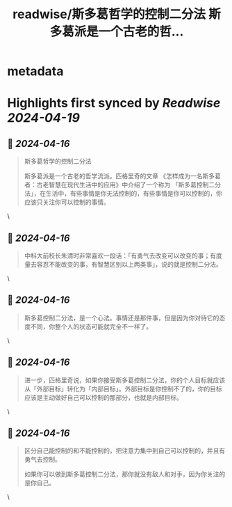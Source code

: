 :PROPERTIES:
:title: readwise/斯多葛哲学的控制二分法 斯多葛派是一个古老的哲...
:END:


* metadata
:PROPERTIES:
:author: [[henices on Twitter]]
:full-title: "斯多葛哲学的控制二分法 斯多葛派是一个古老的哲..."
:category: [[tweets]]
:url: https://twitter.com/henices/status/1779523234624344258
:image-url: https://pbs.twimg.com/profile_images/1553267213410349056/quQySPWc.jpg
:END:

* Highlights first synced by [[Readwise]] [[2024-04-19]]
** 📌 [[2024-04-16]]
#+BEGIN_QUOTE
斯多葛哲学的控制二分法

斯多葛派是一个古老的哲学流派。匹格里奇的文章 《怎样成为一名斯多葛者：古老智慧在现代生活中的应用》中介绍了一个称为 「斯多葛控制二分法」，在生活中，有些事情是你无法控制的，有些事情是你可以控制的，你应该只关注你可以控制的事情。 
#+END_QUOTE\
** 📌 [[2024-04-16]]
#+BEGIN_QUOTE
中科大前校长朱清时非常喜欢一段话：「有勇气去改变可以改变的事；有度量去容忍不能改变的事，有智慧区别以上两类事」，说的就是控制二分法。 
#+END_QUOTE\
** 📌 [[2024-04-16]]
#+BEGIN_QUOTE
斯多葛控制二分法，是一个心法。事情还是那件事，但是因为你对待它的态度不同，你整个人的状态可能就完全不一样了。 
#+END_QUOTE\
** 📌 [[2024-04-16]]
#+BEGIN_QUOTE
进一步，匹格里奇说，如果你接受斯多葛控制二分法，你的个人目标就应该从「外部目标」转化为「内部目标」。外部目标是你控制不了的，你的目标应该是主动做好自己可以控制的那部分，也就是内部目标。 
#+END_QUOTE\
** 📌 [[2024-04-16]]
#+BEGIN_QUOTE
区分自己能控制的和不能控制的，把注意力集中到自己可以控制的，并且有勇气去控制。

如果你可以做到斯多葛控制二分法，那你就没有敌人和对手，因为你关注的是你自己。 
#+END_QUOTE\